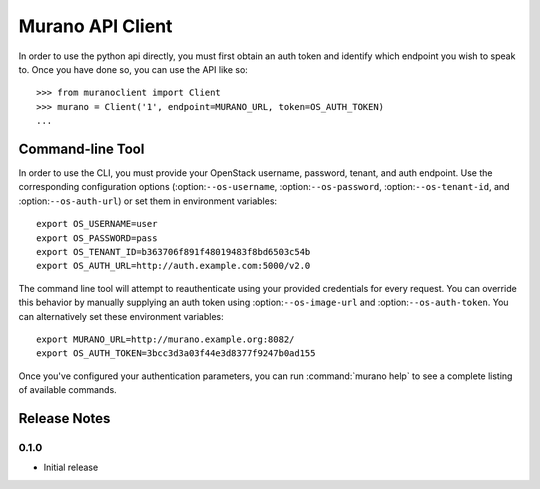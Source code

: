 ..
      Copyright (c) 2013 Mirantis, Inc.

      Licensed under the Apache License, Version 2.0 (the "License"); you may
      not use this file except in compliance with the License. You may obtain
      a copy of the License at
 
           http://www.apache.org/licenses/LICENSE-2.0
 
      Unless required by applicable law or agreed to in writing, software
      distributed under the License is distributed on an "AS IS" BASIS, WITHOUT
      WARRANTIES OR CONDITIONS OF ANY KIND, either express or implied. See the
      License for the specific language governing permissions and limitations
      under the License.
      
=================
Murano API Client
=================

In order to use the python api directly, you must first obtain an auth token
and identify which endpoint you wish to speak to. Once you have done so,
you can use the API like so::

    >>> from muranoclient import Client
    >>> murano = Client('1', endpoint=MURANO_URL, token=OS_AUTH_TOKEN)
    ...


Command-line Tool
=================

In order to use the CLI, you must provide your OpenStack username,
password, tenant, and auth endpoint. Use the corresponding configuration
options (:option:``--os-username``, :option:``--os-password``,
:option:``--os-tenant-id``, and :option:``--os-auth-url``) or
set them in environment variables::

    export OS_USERNAME=user
    export OS_PASSWORD=pass
    export OS_TENANT_ID=b363706f891f48019483f8bd6503c54b
    export OS_AUTH_URL=http://auth.example.com:5000/v2.0

The command line tool will attempt to reauthenticate using your provided
credentials for every request. You can override this behavior by manually
supplying an auth token using :option:``--os-image-url`` and
:option:``--os-auth-token``. You can alternatively set these environment
variables::

    export MURANO_URL=http://murano.example.org:8082/
    export OS_AUTH_TOKEN=3bcc3d3a03f44e3d8377f9247b0ad155

Once you've configured your authentication parameters, you can run
:command:`murano help` to see a complete listing of available commands.


Release Notes
=============

0.1.0
-----
* Initial release

